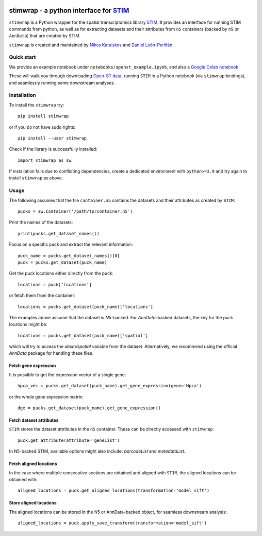 |PyPI|

.. |PyPI| image:: https://img.shields.io/pypi/v/stimwrap.svg
   :target: https://pypi.org/project/stimwrap/

stimwrap - a python interface for `STIM <https://github.com/PreibischLab/STIM/>`_
======================================

``stimwrap`` is a Python wrapper for the spatial transcriptomics library 
`STIM <https://github.com/PreibischLab/STIM/>`_. It provides an interface 
for running STIM commands from python, as well as for extracting datasets 
and their attributes from ``n5`` containers (backed by ``n5`` or ``AnnData``) 
that are created by STIM.

``stimwrap`` is created and maintained by `Nikos Karaiskos <mailto:nikolaos.karaiskos@mdc-berlin.de>`_
and `Daniel León-Periñán <mailto:daniel.leonperinan@mdc-berlin.de>`_.

Quick start
-----------
We provide an example notebook under ``notebooks/openst_example.ipynb``, and also
a `Google Colab notebook <https://colab.research.google.com/drive/10j-pb0ZIC1OFIhRi1g5hkIeRTQQqEvL5?usp=sharing>`_

These will walk you through downloading `Open-ST data <https://rajewsky-lab.github.io/openst/latest/>`_, running
``STIM`` in a Python notebook (via ``stimwrap`` bindings), and seamlessly running some downstream analyses.

Installation
------------
To install the ``stimwrap`` try::

    pip install stimwrap

or if you do not have sudo rights::

    pip install --user stimwrap

Check if the library is successfully installed::

    import stimwrap as sw

If installation fails due to conflicting dependencies, create a dedicated environment
with ``python>=3.9`` and try again to install ``stimwrap`` as above.

Usage
-----
The following assumes that the file ``container.n5`` contains the datasets and their
attributes as created by ``STIM``::

    pucks = sw.Container('/path/to/container.n5')

Print the names of the datasets::

    print(pucks.get_dataset_names())

Focus on a specific puck and extract the relevant information::

    puck_name = pucks.get_dataset_names()[0]
    puck = pucks.get_dataset(puck_name)

Get the puck locations either directly from the puck::

    locations = puck['locations']

or fetch them from the container::

    locations = pucks.get_dataset(puck_name)['locations']

The examples above assume that the dataset is `N5`-backed. For `AnnData`-backed
datasets, the key for the puck locations might be::

    locations = pucks.get_dataset(puck_name)['spatial']

which will try to access the `obsm/spatial` variable from the dataset. Alternatively,
we recommend using the official `AnnData` package for handling these files.

Fetch gene expression
~~~~~~~~~~~~~~~~~~~~~
It is possible to get the expression vector of a single gene::

    hpca_vec = pucks.get_dataset(puck_name).get_gene_expression(gene='Hpca')

or the whole gene expression matrix::

    dge = pucks.get_dataset(puck_name).get_gene_expression()

Fetch dataset attributes
~~~~~~~~~~~~~~~~~~~~~~~~
``STIM`` stores the dataset attributes in the ``n5`` container. These can 
be directly accessed with ``stimwrap``::

    puck.get_attribute(attribute='geneList')

In N5-backed STIM, available options might also include: `barcodeList` and `metadataList`.

Fetch aligned locations
~~~~~~~~~~~~~~~~~~~~~~~
In the case where multiple consecutive sections are obtained and aligned with
``STIM``, the aligned locations can be obtained with::

    aligned_locations = puck.get_aligned_locations(transformation='model_sift')

Store aligned locations
~~~~~~~~~~~~~~~~~~~~~~~
The aligned locations can be stored in the N5 or AnnData-backed object, for
seamless downstream analysis::

    aligned_locations = puck.apply_save_transform(transformation='model_sift')